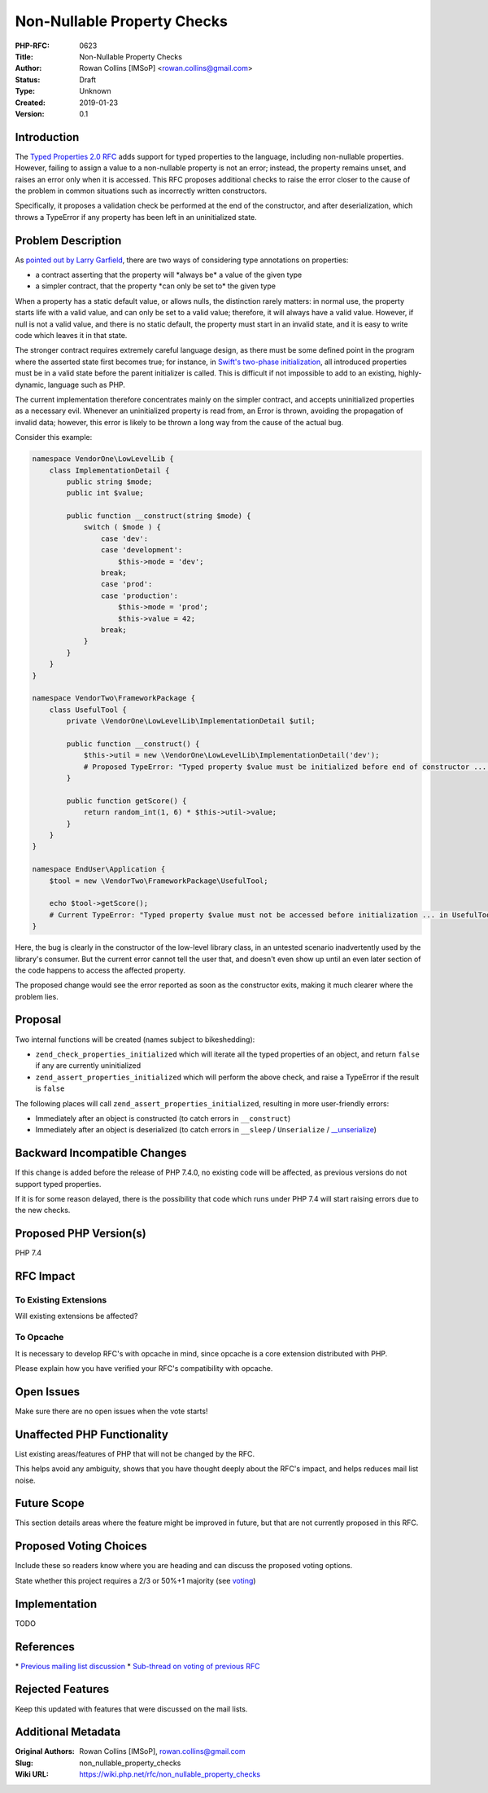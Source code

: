 Non-Nullable Property Checks
============================

:PHP-RFC: 0623
:Title: Non-Nullable Property Checks
:Author: Rowan Collins [IMSoP] <rowan.collins@gmail.com>
:Status: Draft
:Type: Unknown
:Created: 2019-01-23
:Version: 0.1

Introduction
------------

The `Typed Properties 2.0 RFC <typed_properties_v2>`__ adds support for
typed properties to the language, including non-nullable properties.
However, failing to assign a value to a non-nullable property is not an
error; instead, the property remains unset, and raises an error only
when it is accessed. This RFC proposes additional checks to raise the
error closer to the cause of the problem in common situations such as
incorrectly written constructors.

Specifically, it proposes a validation check be performed at the end of
the constructor, and after deserialization, which throws a TypeError if
any property has been left in an uninitialized state.

Problem Description
-------------------

As `pointed out by Larry
Garfield <https://externals.io/message/103148#103208>`__, there are two
ways of considering type annotations on properties:

-  a contract asserting that the property will \*always be\* a value of
   the given type
-  a simpler contract, that the property \*can only be set to\* the
   given type

When a property has a static default value, or allows nulls, the
distinction rarely matters: in normal use, the property starts life with
a valid value, and can only be set to a valid value; therefore, it will
always have a valid value. However, if null is not a valid value, and
there is no static default, the property must start in an invalid state,
and it is easy to write code which leaves it in that state.

The stronger contract requires extremely careful language design, as
there must be some defined point in the program where the asserted state
first becomes true; for instance, in `Swift's two-phase
initialization <https://docs.swift.org/swift-book/LanguageGuide/Initialization.html>`__,
all introduced properties must be in a valid state before the parent
initializer is called. This is difficult if not impossible to add to an
existing, highly-dynamic, language such as PHP.

The current implementation therefore concentrates mainly on the simpler
contract, and accepts uninitialized properties as a necessary evil.
Whenever an uninitialized property is read from, an Error is thrown,
avoiding the propagation of invalid data; however, this error is likely
to be thrown a long way from the cause of the actual bug.

Consider this example:

.. code:: php

   namespace VendorOne\LowLevelLib {
       class ImplementationDetail {
           public string $mode;
           public int $value;
           
           public function __construct(string $mode) {
               switch ( $mode ) {
                   case 'dev':
                   case 'development':
                       $this->mode = 'dev';
                   break;
                   case 'prod':
                   case 'production':
                       $this->mode = 'prod';
                       $this->value = 42;
                   break;
               }
           }
       }
   }

   namespace VendorTwo\FrameworkPackage {
       class UsefulTool {
           private \VendorOne\LowLevelLib\ImplementationDetail $util;
           
           public function __construct() {
               $this->util = new \VendorOne\LowLevelLib\ImplementationDetail('dev');
               # Proposed TypeError: "Typed property $value must be initialized before end of constructor ... in ImplementationDetail::__construct()"
           }
           
           public function getScore() {
               return random_int(1, 6) * $this->util->value;
           }
       }
   }

   namespace EndUser\Application {
       $tool = new \VendorTwo\FrameworkPackage\UsefulTool;
       
       echo $tool->getScore();
       # Current TypeError: "Typed property $value must not be accessed before initialization ... in UsefulTool->getScore()"
   }

Here, the bug is clearly in the constructor of the low-level library
class, in an untested scenario inadvertently used by the library's
consumer. But the current error cannot tell the user that, and doesn't
even show up until an even later section of the code happens to access
the affected property.

The proposed change would see the error reported as soon as the
constructor exits, making it much clearer where the problem lies.

Proposal
--------

Two internal functions will be created (names subject to bikeshedding):

-  ``zend_check_properties_initialized`` which will iterate all the
   typed properties of an object, and return ``false`` if any are
   currently uninitialized
-  ``zend_assert_properties_initialized`` which will perform the above
   check, and raise a TypeError if the result is ``false``

The following places will call ``zend_assert_properties_initialized``,
resulting in more user-friendly errors:

-  Immediately after an object is constructed (to catch errors in
   ``__construct``)
-  Immediately after an object is deserialized (to catch errors in
   ``__sleep`` / ``Unserialize`` /
   `\__unserialize <https://wiki.php.net/rfc/custom_object_serialization>`__)

Backward Incompatible Changes
-----------------------------

If this change is added before the release of PHP 7.4.0, no existing
code will be affected, as previous versions do not support typed
properties.

If it is for some reason delayed, there is the possibility that code
which runs under PHP 7.4 will start raising errors due to the new
checks.

Proposed PHP Version(s)
-----------------------

PHP 7.4

RFC Impact
----------

To Existing Extensions
~~~~~~~~~~~~~~~~~~~~~~

Will existing extensions be affected?

To Opcache
~~~~~~~~~~

It is necessary to develop RFC's with opcache in mind, since opcache is
a core extension distributed with PHP.

Please explain how you have verified your RFC's compatibility with
opcache.

Open Issues
-----------

Make sure there are no open issues when the vote starts!

Unaffected PHP Functionality
----------------------------

List existing areas/features of PHP that will not be changed by the RFC.

This helps avoid any ambiguity, shows that you have thought deeply about
the RFC's impact, and helps reduces mail list noise.

Future Scope
------------

This section details areas where the feature might be improved in
future, but that are not currently proposed in this RFC.

Proposed Voting Choices
-----------------------

Include these so readers know where you are heading and can discuss the
proposed voting options.

State whether this project requires a 2/3 or 50%+1 majority (see
`voting <voting>`__)

Implementation
--------------

TODO

References
----------

\* `Previous mailing list
discussion <https://externals.io/message/102822>`__ \* `Sub-thread on
voting of previous RFC <https://externals.io/message/103148#103180>`__

Rejected Features
-----------------

Keep this updated with features that were discussed on the mail lists.

Additional Metadata
-------------------

:Original Authors: Rowan Collins [IMSoP], rowan.collins@gmail.com
:Slug: non_nullable_property_checks
:Wiki URL: https://wiki.php.net/rfc/non_nullable_property_checks
